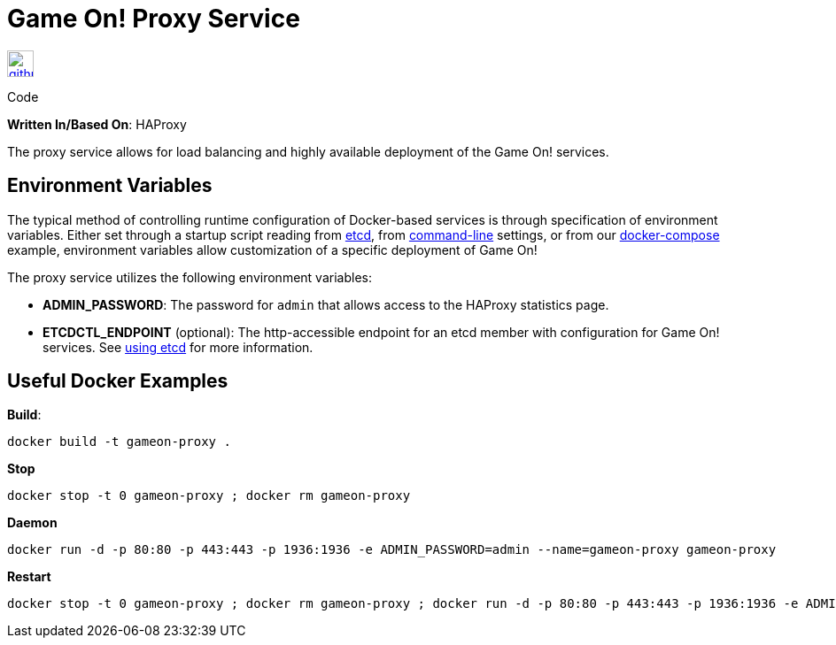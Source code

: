 = Game On! Proxy Service
:icons: font

[[img-github]]
image::github.png[alt="github", width="30", height="30", link="https://github.com/gameontext/gameon-proxy"]
Code

*Written In/Based On*: HAProxy

The proxy service allows for load balancing and highly available deployment of the Game On! services.

== Environment Variables

The typical method of controlling runtime configuration of Docker-based services is through specification of environment variables.  Either set through a startup script reading from https://coreos.com/etcd/docs/latest/[etcd], from https://docs.docker.com/engine/reference/run/#env-environment-variables[command-line] settings, or from our https://github.com/gameontext/gameon/blob/master/docker-compose.yml[docker-compose] example, environment variables allow customization of a specific deployment of Game On!

The proxy service utilizes the following environment variables:

 * *ADMIN_PASSWORD*: The password for `admin` that allows access to the HAProxy statistics page.
 * *ETCDCTL_ENDPOINT* (optional): The http-accessible endpoint for an etcd member with configuration for Game On! services. See link:./using_etcd.adoc[using etcd] for more information.

## Useful Docker Examples

*Build*:
```
docker build -t gameon-proxy .
```
*Stop*
```
docker stop -t 0 gameon-proxy ; docker rm gameon-proxy
```

*Daemon*
```
docker run -d -p 80:80 -p 443:443 -p 1936:1936 -e ADMIN_PASSWORD=admin --name=gameon-proxy gameon-proxy
```

*Restart*
```
docker stop -t 0 gameon-proxy ; docker rm gameon-proxy ; docker run -d -p 80:80 -p 443:443 -p 1936:1936 -e ADMIN_PASSWORD=admin --name=gameon-proxy gameon-proxy
```
